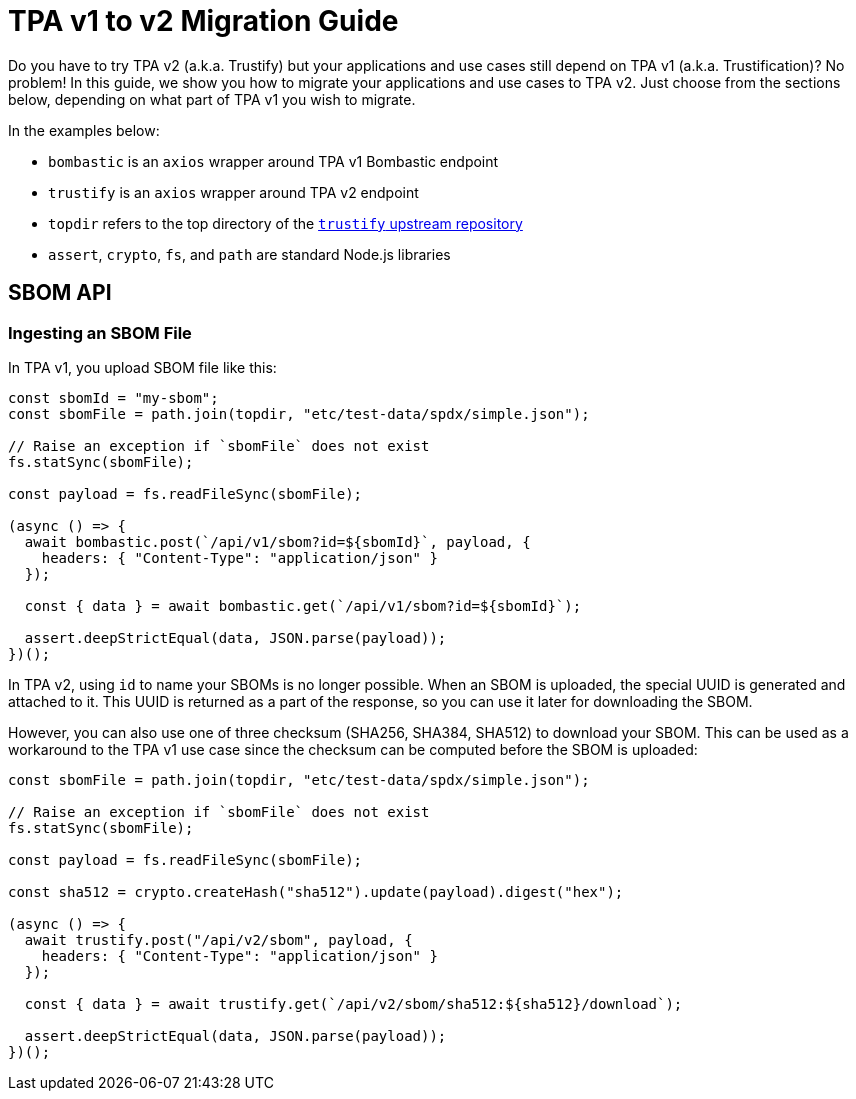 = TPA v1 to v2 Migration Guide
:source-language: javascript

Do you have to try TPA v2 (a.k.a. Trustify) but your applications and use cases
still depend on TPA v1 (a.k.a. Trustification)? No problem! In this guide, we
show you how to migrate your applications and use cases to TPA v2. Just choose
from the sections below, depending on what part of TPA v1 you wish to migrate.

In the examples below:

* `bombastic` is an `axios` wrapper around TPA v1 Bombastic endpoint
* `trustify` is an `axios` wrapper around TPA v2 endpoint
* `topdir` refers to the top directory of the
  link:https://github.com/trustification/trustify[`trustify` upstream repository]
* `assert`, `crypto`, `fs`, and `path` are standard Node.js libraries

== SBOM API

=== Ingesting an SBOM File

In TPA v1, you upload SBOM file like this:
[%test]
----
const sbomId = "my-sbom";
const sbomFile = path.join(topdir, "etc/test-data/spdx/simple.json");

// Raise an exception if `sbomFile` does not exist
fs.statSync(sbomFile);

const payload = fs.readFileSync(sbomFile);

(async () => {
  await bombastic.post(`/api/v1/sbom?id=${sbomId}`, payload, {
    headers: { "Content-Type": "application/json" }
  });

  const { data } = await bombastic.get(`/api/v1/sbom?id=${sbomId}`);

  assert.deepStrictEqual(data, JSON.parse(payload));
})();
----

In TPA v2, using `id` to name your SBOMs is no longer possible. When an SBOM is
uploaded, the special UUID is generated and attached to it. This UUID is
returned as a part of the response, so you can use it later for downloading the
SBOM.

However, you can also use one of three checksum (SHA256, SHA384, SHA512) to
download your SBOM. This can be used as a workaround to the TPA v1 use case
since the checksum can be computed before the SBOM is uploaded:
[%test]
----
const sbomFile = path.join(topdir, "etc/test-data/spdx/simple.json");

// Raise an exception if `sbomFile` does not exist
fs.statSync(sbomFile);

const payload = fs.readFileSync(sbomFile);

const sha512 = crypto.createHash("sha512").update(payload).digest("hex");

(async () => {
  await trustify.post("/api/v2/sbom", payload, {
    headers: { "Content-Type": "application/json" }
  });

  const { data } = await trustify.get(`/api/v2/sbom/sha512:${sha512}/download`);

  assert.deepStrictEqual(data, JSON.parse(payload));
})();
----
